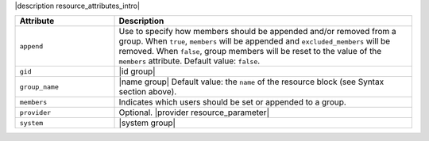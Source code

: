 .. The contents of this file are included in multiple topics.
.. This file should not be changed in a way that hinders its ability to appear in multiple documentation sets.

.. |append resource group| needs updating to current string below.
.. |group_members| needs updating to current string below.

|description resource_attributes_intro|

.. list-table::
   :widths: 150 450
   :header-rows: 1

   * - Attribute
     - Description
   * - ``append``
     - Use to specify how members should be appended and/or removed from a group. When ``true``, ``members`` will be appended and ``excluded_members`` will be removed. When ``false``, group members will be reset to the value of the ``members`` attribute. Default value: ``false``.
   * - ``gid``
     - |id group|
   * - ``group_name``
     - |name group| Default value: the ``name`` of the resource block (see Syntax section above).
   * - ``members``
     - Indicates which users should be set or appended to a group.
   * - ``provider``
     - Optional. |provider resource_parameter|
   * - ``system``
     - |system group|
